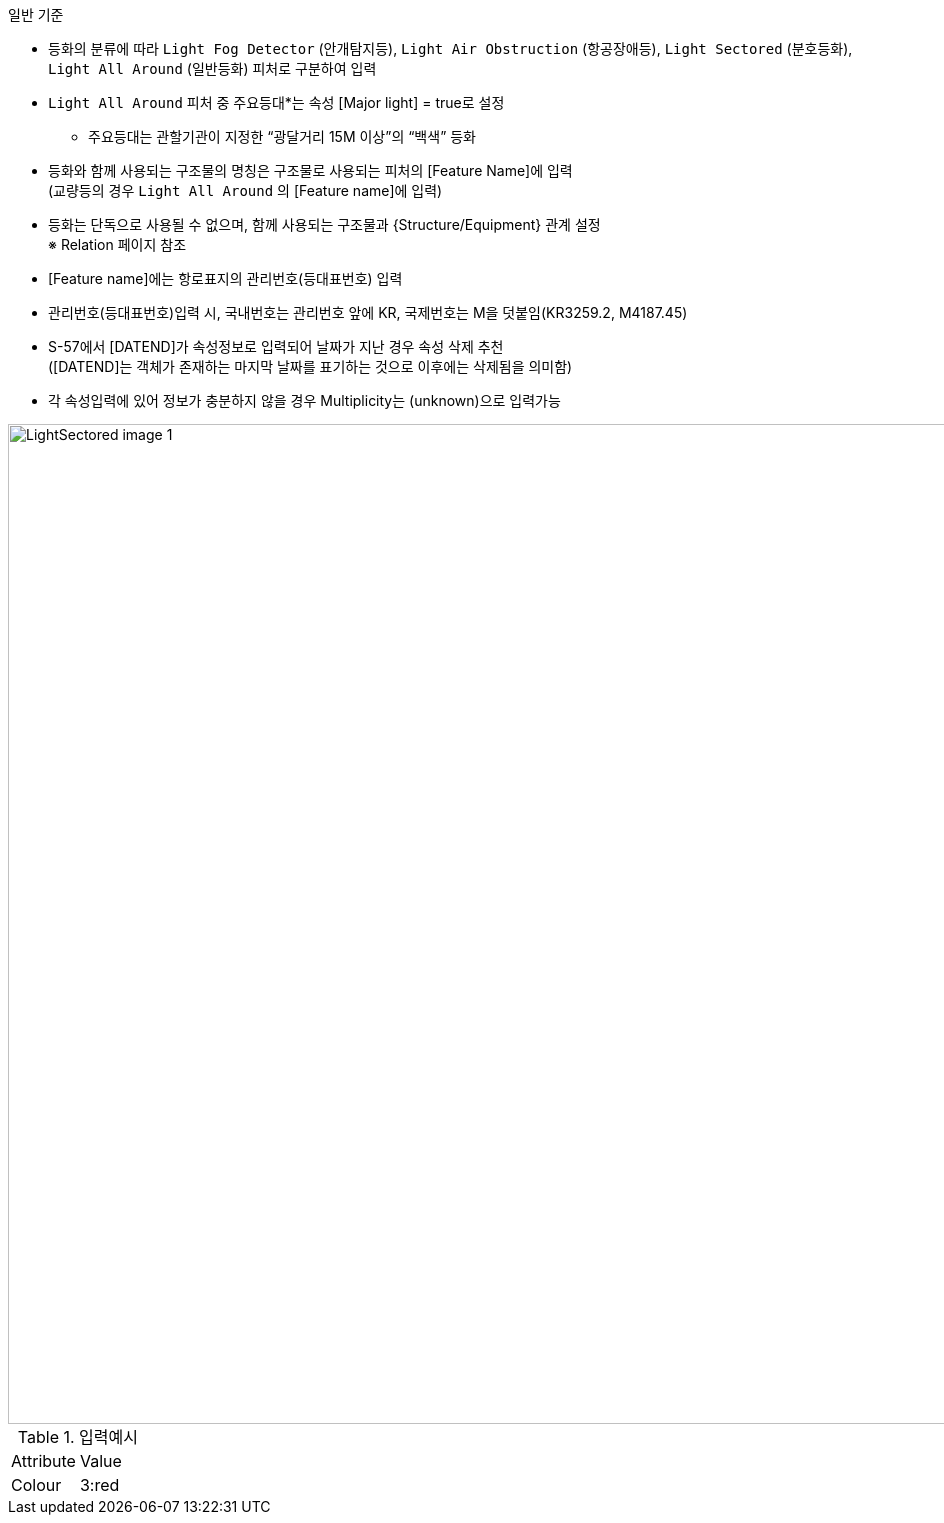 // tag::LightFogDetector.adoc
.일반 기준

- 등화의 분류에 따라 `Light Fog Detector` (안개탐지등), `Light Air Obstruction` (항공장애등), `Light Sectored` (분호등화), `Light All Around` (일반등화) 피처로 구분하여 입력
- `Light All Around` 피처 중 주요등대*는 속성 [Major light] = true로 설정 +
   * 주요등대는 관할기관이 지정한 “광달거리 15M 이상”의 “백색” 등화
- 등화와 함께 사용되는 구조물의 명칭은 구조물로 사용되는 피처의 [Feature Name]에 입력 +  
   (교량등의 경우 `Light All Around` 의 [Feature name]에 입력)
- 등화는 단독으로 사용될 수 없으며, 함께 사용되는 구조물과 {Structure/Equipment} 관계 설정 +
   ※ Relation 페이지 참조
- [Feature name]에는 항로표지의 관리번호(등대표번호) 입력
- 관리번호(등대표번호)입력 시, 국내번호는 관리번호 앞에 KR, 국제번호는 M을 덧붙임(KR3259.2, M4187.45)
- S-57에서 [DATEND]가 속성정보로 입력되어 날짜가 지난 경우 속성 삭제 추천 +
  ([DATEND]는 객체가 존재하는 마지막 날짜를 표기하는 것으로 이후에는 삭제됨을 의미함)
- 각 속성입력에 있어 정보가 충분하지 않을 경우 Multiplicity는 (unknown)으로 입력가능

image::../images/LightSectored_image-1.png[width=1000,align=center]

.입력예시
|===
|Attribute |Value
|Colour |3:red
|===

// end::LightFogDetector.adoc